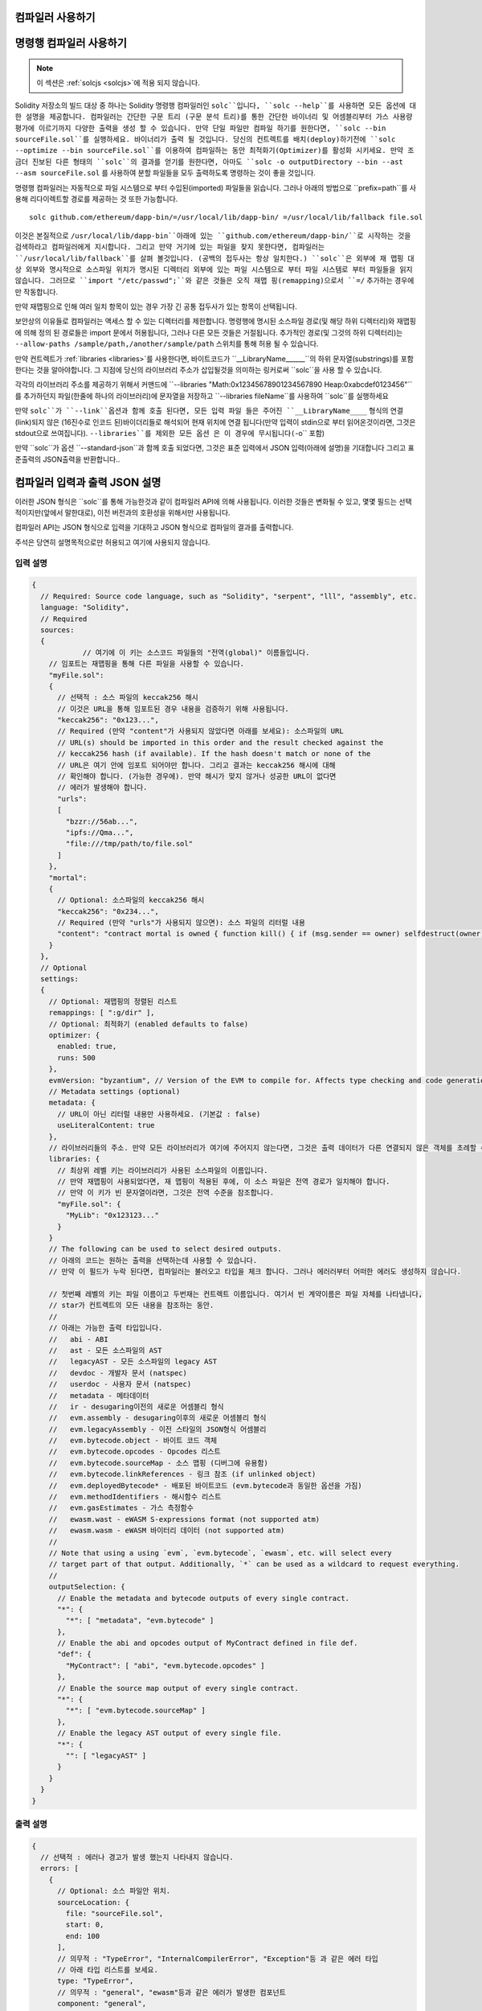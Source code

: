 
컴파일러 사용하기
******************

.. index:: ! commandline compiler, compiler;commandline, ! solc, ! linker

.. _commandline-compiler:

명령행 컴파일러 사용하기
******************************

.. note::
    이 섹션은  :ref:`solcjs <solcjs>`에 적용 되지 않습니다.

Solidity 저장소의 빌드 대상 중 하나는 Solidity 명령행 컴파일러인 ``solc``입니다,
``solc --help``를 사용하면 모든 옵션에 대한 설명을 제공합니다. 컴파일러는 간단한 구문 트리 (구문 분석 트리)를 통한 간단한 바이너리 및 어셈블리부터 가스 사용량 평가에 이르기까지 다양한 출력을 생성 할 수 있습니다.
만약 단일 파일만 컴파일 하기를 원한다면, ``solc --bin sourceFile.sol``를 실행하세요. 바이너리가 출력 될 것입니다. 당신의 컨트렉트를 
배치(deploy)하기전에 ``solc --optimize --bin sourceFile.sol``를 이용하여 컴파일하는 동안 최적화기(Optimizer)를 활성화 시키세요.
만약 조금더 진보된 다른 형태의 ``solc``의 결과를 얻기를 원한다면, 아마도 ``solc -o outputDirectory --bin --ast --asm sourceFile.sol``
를 사용하여 분할 파일들을 모두 출력하도록 명령하는 것이 좋을 것입니다.

명령행 컴파일러는 자동적으로 파일 시스템으로 부터 수입된(imported) 파일들을 읽습니다. 그러나
아래의 방법으로 ``prefix=path``를 사용해 리다이렉트할 경로를 제공하는 것 또한 가능합니다.



::

    solc github.com/ethereum/dapp-bin/=/usr/local/lib/dapp-bin/ =/usr/local/lib/fallback file.sol

이것은 본질적으로 ``/usr/local/lib/dapp-bin``아래에 있는 ``github.com/ethereum/dapp-bin/``로 시작하는 것을 검색하라고 컴파일러에게
지시합니다. 그리고 만약 거기에 있는 파일을 찾지 못한다면, 컴파일러는 ``/usr/local/lib/fallback``를 살펴 볼것입니다. (공백의 접두사는 항상 일치한다.)
``solc``은 외부에 재 맵핑 대상 외부와 명시적으로 소스파일 위치가 명시된 디렉터리 외부에 있는 파일 시스템으로 부터 
파일 시스템로 부터 파일들을 읽지 않습니다. 그러므로 ``import "/etc/passwd";``와 같은 것들은 오직 재맵 핑(remapping)으로서 ``=/`` 추가하는 경우에만
작동합니다.

만약 재맵핑으로 인해 여러 일치 항목이 있는 경우 가장 긴 공통 접두사가 있는 항목이 선택됩니다.

보안상의 이유들로 컴파일러는 액세스 할 수 있는 디렉터리를 제한합니다. 명령행에 명시된 소스파일 경로(및 해당 하위 디렉터리)와 재맵핑에 의해 정의 된 경로들은 
import 문에서 허용됩니다, 그러나 다른 모든 것들은 거절됩니다. 추가적인 경로(및 그것의 하위 디렉터리)는 ``--allow-paths /sample/path,/another/sample/path`` 스위치를 통해 허용 될 수 있습니다.

만약 컨트렉트가 :ref:`libraries <libraries>`를 사용한다면, 바이트코드가 ``__LibraryName______``의 하위 문자열(substrings)를 포함한다는 것을 알아야합니다.
그 지점에 당신의 라이브러리 주소가 삽입될것을 의미하는 링커로써 ``solc``을 사용 할 수 있습니다.

각각의 라이브러리 주소를 제공하기 위해서 커맨드에 ``--libraries "Math:0x12345678901234567890 Heap:0xabcdef0123456"``를 추가하던지 파일(한줄에 하나의 라이브러리)에 문자열을 저장하고 ``--libraries fileName``를 사용하여 ``solc``를 실행하세요

만약 ``solc``가 ``--link``옵션과 함께 호출 된다면, 모든 입력 파일 들은 주어진 ``__LibraryName____`` 형식의 연결(link)되지 않은 (16진수로 인코드 된)바이더리들로 해석되어 현재 위치에 연결 됩니다(만약 입력이 stdin으로 부터 읽어온것이라면, 그것은 stdout으로 쓰여집니다). ``--libraries``를 제외한 모든 옵션 
은 이 경우에 무시됩니다(``-o`` 포함)

만약 ``solc``가 옵션 ``--standard-json``과 함께 호출 되었다면, 그것은 표준 입력에서 JSON 입력(아래에 설명)을 기대합니다 그리고 표준출력의 JSON출력을 반환합니다..

.. _compiler-api:

컴파일러 입력과 출력 JSON 설명
******************************************

이러한 JSON 형식은 ``solc``를 통해 가능한것과 같이 컴파일러 API에 의해 사용됩니다. 이러한 것들은 변화될 수 있고, 몇몇 필드는 선택적이지만(앞에서 말한대로), 이전 버전과의 호환성을 위해서만 사용됩니다.

컴파일러 API는 JSON 형식으로 입력을 기대하고 JSON 형식으로 컴파일의 결과를 출력합니다.

주석은 당연히 설명목적으로만 허용되고 여기에 사용되지 않습니다.

입력 설명
-----------------

.. code-block:: none

    {
      // Required: Source code language, such as "Solidity", "serpent", "lll", "assembly", etc.
      language: "Solidity",
      // Required
      sources:
      {
		// 여기에 이 키는 소스코드 파일들의 "전역(global)" 이름들입니다.
        // 임포트는 재맵핑을 통해 다른 파일을 사용할 수 있습니다.
        "myFile.sol":
        {
          // 선택적 : 소스 파일의 keccak256 해시
          // 이것은 URL을 통해 임포트된 경우 내용을 검증하기 위해 사용됩니다.
          "keccak256": "0x123...",
          // Required (만약 "content"가 사용되지 않았다면 아래를 보세요): 소스파일의 URL
          // URL(s) should be imported in this order and the result checked against the
          // keccak256 hash (if available). If the hash doesn't match or none of the
          // URL은 여기 안에 임포트 되어야만 합니다. 그리고 결과는 keccak256 해시에 대해
          // 확인해야 합니다. (가능한 경우에). 만약 해시가 맞지 않거나 성공한 URL이 없다면
          // 에러가 발생해야 합니다.
          "urls":
          [
            "bzzr://56ab...",
            "ipfs://Qma...",
            "file:///tmp/path/to/file.sol"
          ]
        },
        "mortal":
        {
          // Optional: 소스파일의 keccak256 해시
          "keccak256": "0x234...",
          // Required (만약 "urls"가 사용되지 않으면): 소스 파일의 리터럴 내용
          "content": "contract mortal is owned { function kill() { if (msg.sender == owner) selfdestruct(owner); } }"
        }
      },
      // Optional
      settings:
      {
        // Optional: 재맵핑의 정렬된 리스트
        remappings: [ ":g/dir" ],
        // Optional: 최적화기 (enabled defaults to false)
        optimizer: {
          enabled: true,
          runs: 500
        },
        evmVersion: "byzantium", // Version of the EVM to compile for. Affects type checking and code generation. Can be homestead, tangerineWhistle, spuriousDragon, byzantium or constantinople
        // Metadata settings (optional)
        metadata: {
          // URL이 아닌 리터럴 내용만 사용하세요. (기본값 : false)
          useLiteralContent: true
        },
        // 라이브러리들의 주소. 만약 모든 라이브러리가 여기에 주어지지 않는다면, 그것은 출력 데이터가 다른 연결되지 않은 객체를 초례할 수 있습니다.
        libraries: {
          // 최상위 레벨 키는 라이브러리가 사용된 소스파일의 이름입니다.
          // 만약 재맵핑이 사용되었다면, 재 맵핑이 적용된 후에, 이 소스 파일은 전역 경로가 일치해야 합니다.
          // 만약 이 키가 빈 문자열이라면, 그것은 전역 수준을 참조합니다.
          "myFile.sol": {
            "MyLib": "0x123123..."
          }
        }
        // The following can be used to select desired outputs.
        // 아래의 코드는 원하는 출력을 선택하는데 사용할 수 있습니다.
        // 만약 이 필드가 누락 된다면, 컴파일러는 불러오고 타입을 체크 합니다. 그러나 에러러부터 어떠한 에러도 생성하지 않습니다.
        
        // 첫번째 레벨의 키는 파일 이름이고 두번재는 컨트렉트 이름입니다. 여기서 빈 계약이름은 파일 자체를 나타냅니다,
        // star가 컨트렉트의 모든 내용을 참조하는 동안.
        //
        // 아래는 가능한 출력 타입입니다.
        //   abi - ABI
        //   ast - 모든 소스파일의 AST
        //   legacyAST - 모든 소스파일의 legacy AST
        //   devdoc - 개발자 문서 (natspec)
        //   userdoc - 사용자 문서 (natspec)
        //   metadata - 메타데이터
        //   ir - desugaring이전의 새로운 어셈블리 형식
        //   evm.assembly - desugaring이후의 새로운 어셈블리 형식
        //   evm.legacyAssembly - 이전 스타일의 JSON형식 어셈블리
        //   evm.bytecode.object - 바이트 코드 객체
        //   evm.bytecode.opcodes - Opcodes 리스트
        //   evm.bytecode.sourceMap - 소스 맵핑 (디버그에 유용함)
        //   evm.bytecode.linkReferences - 링크 참조 (if unlinked object)
        //   evm.deployedBytecode* - 배포된 바이트코드 (evm.bytecode과 동일한 옵션을 가짐)
        //   evm.methodIdentifiers - 해시함수 리스트
        //   evm.gasEstimates - 가스 측정함수
        //   ewasm.wast - eWASM S-expressions format (not supported atm)
        //   ewasm.wasm - eWASM 바이터리 데이터 (not supported atm)
        //
        // Note that using a using `evm`, `evm.bytecode`, `ewasm`, etc. will select every
        // target part of that output. Additionally, `*` can be used as a wildcard to request everything.
        //
        outputSelection: {
          // Enable the metadata and bytecode outputs of every single contract.
          "*": {
            "*": [ "metadata", "evm.bytecode" ]
          },
          // Enable the abi and opcodes output of MyContract defined in file def.
          "def": {
            "MyContract": [ "abi", "evm.bytecode.opcodes" ]
          },
          // Enable the source map output of every single contract.
          "*": {
            "*": [ "evm.bytecode.sourceMap" ]
          },
          // Enable the legacy AST output of every single file.
          "*": {
            "": [ "legacyAST" ]
          }
        }
      }
    }


출력 설명
------------------

.. code-block:: none

    {
      // 선택적 : 에러나 경고가 발생 했는지 나타내지 않습니다.
      errors: [
        {
          // Optional: 소스 파일안 위치.
          sourceLocation: {
            file: "sourceFile.sol",
            start: 0,
            end: 100
          ],
          // 의무적 : "TypeError", "InternalCompilerError", "Exception"등 과 같은 에러 타입
          // 아래 타입 리스트를 보세요.
          type: "TypeError",
          // 의무적 : "general", "ewasm"등과 같은 에러가 발생한 컴포넌트
          component: "general",
          // 의무적 ("error" or "warning")
          severity: "error",
          // 의무적
          message: "Invalid keyword"
          // 선택적 : 소스 위치를 포함한 형식을 갖춘 메세지
          formattedMessage: "sourceFile.sol:100: Invalid keyword"
        }
      ],
      // 이것은 파일 수준 출력을 포함합니다. 이것은 outputSelection 설정에 의해 제한되고 걸러질 수 있습니다.
      sources: {
        "sourceFile.sol": {
          // Identifier (used in source maps)
          id: 1,
          // The AST object
          ast: {},
          // The legacy AST object
          legacyAST: {}
        }
      },
      // 이것은 컨트렉트 수준 출력을 포함합니다. 이것은 outputSelection설정에 의해 제한되고 걸러질 수 있습니다.
      contracts: {
        "sourceFile.sol": {
          // 만갹 사용된 언어가 컨트렉트 이름을 가지고 있지 않다면, 이 필드는 빈 문자열과 같아야 합니다.
          "ContractName": {
            // 이더리움 컨트렉트 ABI. 만약 비어있다면, 이것은 빈 배열을 나타냅니다.
            // https://github.com/ethereum/wiki/wiki/Ethereum-Contract-ABI 를 확인해 보세요.
            abi: [],
            // 메타데이터 출력 문서를 확인해보세요.
            metadata: "{...}",
            // 사용자 문서 (natspec)
            userdoc: {},
            // 개발자 문서 (natspec)
            devdoc: {},
            // 중간 표현 (string)
            ir: "",
            // EVM-related outputs
            evm: {
              // Assembly (string)
              assembly: "",
              // 이전 스타일의 어셈블리 (object)입니다.
              legacyAssembly: {},
              // 바이트 코드와 자세한 내용.
              bytecode: {
                // 16진수 인 바이트 코드입니다.
                object: "00fe",
                // OPcodes 리스트 (string)입니다.
                opcodes: "",
                // 문자열로써 소스 맵핑입니다. 소스 맵핑 정의를 확인해 보세요.
                sourceMap: "",
                // 주어졌다면, 이것은 연결되지 않은 객체입니다.
                linkReferences: {
                  "libraryFile.sol": {
                    // Byte offsets into the bytecode. Linking replaces the 20 bytes located there.
                    "Library1": [
                      { start: 0, length: 20 },
                      { start: 200, length: 20 }
                    ]
                  }
                }
              },
              // 위와 같은 레이아웃 입니다.
              deployedBytecode: { },
              // 해시 함수 리스트 입니다.
              methodIdentifiers: {
                "delegate(address)": "5c19a95c"
              },
              // Function gas estimates
              // 가스 예측 함수 입니다. 
              gasEstimates: {
                creation: {
                  codeDepositCost: "420000",
                  executionCost: "infinite",
                  totalCost: "infinite"
                },
                external: {
                  "delegate(address)": "25000"
                },
                internal: {
                  "heavyLifting()": "infinite"
                }
              }
            },
            // 출력과 연관된 eWASM입니다.
            ewasm: {
              // S-expressions 형식입니다.
              wast: "",
              // Binary format (hex string)
              // 바이너리 형식 (hex string)
              wasm: ""
            }
          }
        }
      }
    }


에러 타입
~~~~~~~~~~~

1. "JSONError" :  JSON 입력은 요구된 형식에 일치하지 않습니다. 예시) 입력이 json 오브젝트가 아닙니다. 그 언어는 지원되지 않습니다. 등.
2. "IOError" : IO와 임포트 과정에서의 에러들입니다, 분석될 수 없는 URL이나 공급된 소스에서의 해시 불일치와 같은것들이 있습니다.
3. "ParserError" : 소스코드는 언어 원칙에 일치하지 않습니다.
4. "DocstringParsingError" : 커맨드 블록에서 NatSpec 태그는 분석될 수 없습니다.
5. "SyntaxError" : Syntactical error는 "continue"가 "for" 반복 외부에서 사용 되는것등이 있습니다.
6. "DeclarationError" : 유효하지 않거나 혹은 의결 할수 없는(unresolvable),  식별자 이름충돌입니다. 예시 "identifier not found" 식별자가 발견되지 않음
7. "TypeError" : 유효하지 않은 타입 변경, 유효하지 않은 할당(assignment) 등과 같은 type system내의 에러입니다.
8. "UnimplementedFeatureError" : 기능이 컴파일러에 의해 지원되지 않습니다. 하지만 미래 번전에서는 지원될 것으로 예상됩니다.
9. "internalCompilerError" : 컴파일러에 의해 촉발되는 내부의 버그 - 이것은 문제로서 보고되어져야 합니다.
10. "Exception" : 컴파일러 도중에 알려지지 않은 실패 - 이것은 문제로서 보고되어야 합니다.
11. "CompilerError" : 유효하지 않은 컴파일러 스택의 사용 - 이것은 문제로서 되어야 합니다.
12. "FatalError" : 치명적 오류가 바르게 처리되지 않음 - 이는 문제로서 기록되어야 합니다.
13. "Warning" : 단순 경고, 컴파일러를 중단 하지는 않지만, 가능하다면 다뤄져야 합니다.
